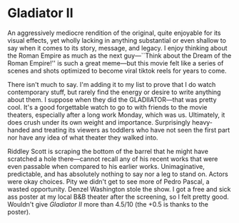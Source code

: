 #+options: exclude-html-head:property="theme-color"
#+html_head: <meta name="theme-color" property="theme-color" content="#ffffff">
#+html_head: <link rel="stylesheet" type="text/css" href="../drama.css">
#+options: preview-generate:t rss-prefix:(Film)
#+options: preview-generate-bg:#ffffff preview-generate-fg:#000000
#+date: 344; 12024 H.E. 2150
* Gladiator II

#+begin_export html
<img class="image movie-poster" src="poster.webp">
#+end_export

An aggressively mediocre rendition of the original, quite enjoyable for its
visual effects, yet wholly lacking in anything substantial or even shallow to
say when it comes to its story, message, and legacy. I enjoy thinking about the
Roman Empire as much as the next guy---``Think about the Dream of the Roman
Empire!'' is such a great meme---but this movie felt like a series of scenes and
shots optimized to become viral tiktok reels for years to come.

There isn't much to say. I'm adding it to my list to prove that I do watch
contemporary stuff, but rarely find the energy or desire to write anything
about them. I suppose when they did the GLADIIATOR---that was pretty cool. It's
a good forgettable watch to go to with friends to the movie theaters, especially
after a long work Monday, which was us. Ultimately, it does crush under its own
weight and importance. Surprisingly heavy-handed and treating its viewers as
toddlers who have not seen the first part nor have any idea of what theater they
walked into.

Riddley Scott is scraping the bottom of the barrel that he might have scratched
a hole there---cannot recall any of his recent works that were even passable
when compared to his earlier works. Unimaginative, predictable, and has
absolutely nothing to say nor a leg to stand on. Actors were okay choices. Pity
we didn't get to see more of Pedro Pascal, a wasted opportunity. Denzel
Washington stole the show. I got a free and sick ass poster at my local B&B
theater after the screening, so I felt pretty good. Wouldn't give /Gladiator II/
more than 4.5/10 (the +0.5 is thanks to the poster).
